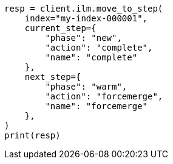 // This file is autogenerated, DO NOT EDIT
// ilm/apis/move-to-step.asciidoc:156

[source, python]
----
resp = client.ilm.move_to_step(
    index="my-index-000001",
    current_step={
        "phase": "new",
        "action": "complete",
        "name": "complete"
    },
    next_step={
        "phase": "warm",
        "action": "forcemerge",
        "name": "forcemerge"
    },
)
print(resp)
----
